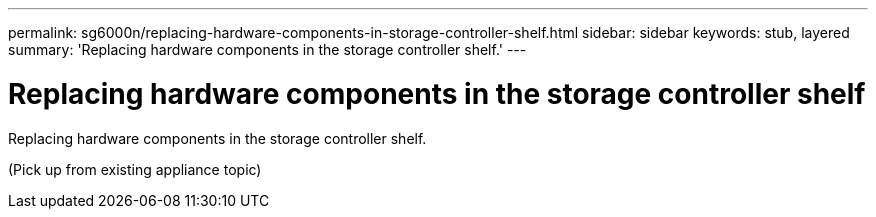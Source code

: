 ---
permalink: sg6000n/replacing-hardware-components-in-storage-controller-shelf.html
sidebar: sidebar
keywords: stub, layered
summary: 'Replacing hardware components in the storage controller shelf.'
---

= Replacing hardware components in the storage controller shelf




:icons: font

:imagesdir: ../media/

[.lead]
Replacing hardware components in the storage controller shelf.

(Pick up from existing appliance topic)
